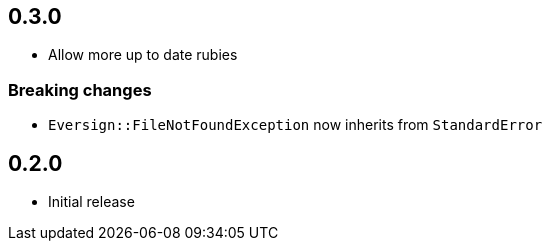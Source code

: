 == 0.3.0

* Allow more up to date rubies

=== Breaking changes

* ``Eversign::FileNotFoundException`` now inherits from ``StandardError``

== 0.2.0

* Initial release
